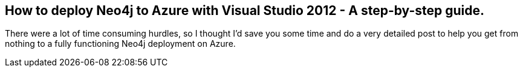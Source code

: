 == How to deploy Neo4j to Azure with Visual Studio 2012 - A step-by-step guide.
:type: link
:author: jongallant
:url: http://blog.jongallant.com/2013/03/neo4j-azure-vs2012.html


[INTRO]
There were a lot of time consuming hurdles, so I thought I’d save you some time and do a very detailed post to help you get from nothing to a fully functioning Neo4j deployment on Azure. 